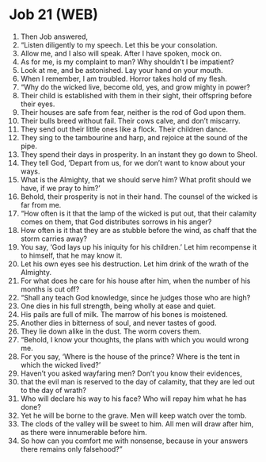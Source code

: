 * Job 21 (WEB)
:PROPERTIES:
:ID: WEB/18-JOB21
:END:

1. Then Job answered,
2. “Listen diligently to my speech. Let this be your consolation.
3. Allow me, and I also will speak. After I have spoken, mock on.
4. As for me, is my complaint to man? Why shouldn’t I be impatient?
5. Look at me, and be astonished. Lay your hand on your mouth.
6. When I remember, I am troubled. Horror takes hold of my flesh.
7. “Why do the wicked live, become old, yes, and grow mighty in power?
8. Their child is established with them in their sight, their offspring before their eyes.
9. Their houses are safe from fear, neither is the rod of God upon them.
10. Their bulls breed without fail. Their cows calve, and don’t miscarry.
11. They send out their little ones like a flock. Their children dance.
12. They sing to the tambourine and harp, and rejoice at the sound of the pipe.
13. They spend their days in prosperity. In an instant they go down to Sheol.
14. They tell God, ‘Depart from us, for we don’t want to know about your ways.
15. What is the Almighty, that we should serve him? What profit should we have, if we pray to him?’
16. Behold, their prosperity is not in their hand. The counsel of the wicked is far from me.
17. “How often is it that the lamp of the wicked is put out, that their calamity comes on them, that God distributes sorrows in his anger?
18. How often is it that they are as stubble before the wind, as chaff that the storm carries away?
19. You say, ‘God lays up his iniquity for his children.’ Let him recompense it to himself, that he may know it.
20. Let his own eyes see his destruction. Let him drink of the wrath of the Almighty.
21. For what does he care for his house after him, when the number of his months is cut off?
22. “Shall any teach God knowledge, since he judges those who are high?
23. One dies in his full strength, being wholly at ease and quiet.
24. His pails are full of milk. The marrow of his bones is moistened.
25. Another dies in bitterness of soul, and never tastes of good.
26. They lie down alike in the dust. The worm covers them.
27. “Behold, I know your thoughts, the plans with which you would wrong me.
28. For you say, ‘Where is the house of the prince? Where is the tent in which the wicked lived?’
29. Haven’t you asked wayfaring men? Don’t you know their evidences,
30. that the evil man is reserved to the day of calamity, that they are led out to the day of wrath?
31. Who will declare his way to his face? Who will repay him what he has done?
32. Yet he will be borne to the grave. Men will keep watch over the tomb.
33. The clods of the valley will be sweet to him. All men will draw after him, as there were innumerable before him.
34. So how can you comfort me with nonsense, because in your answers there remains only falsehood?”
